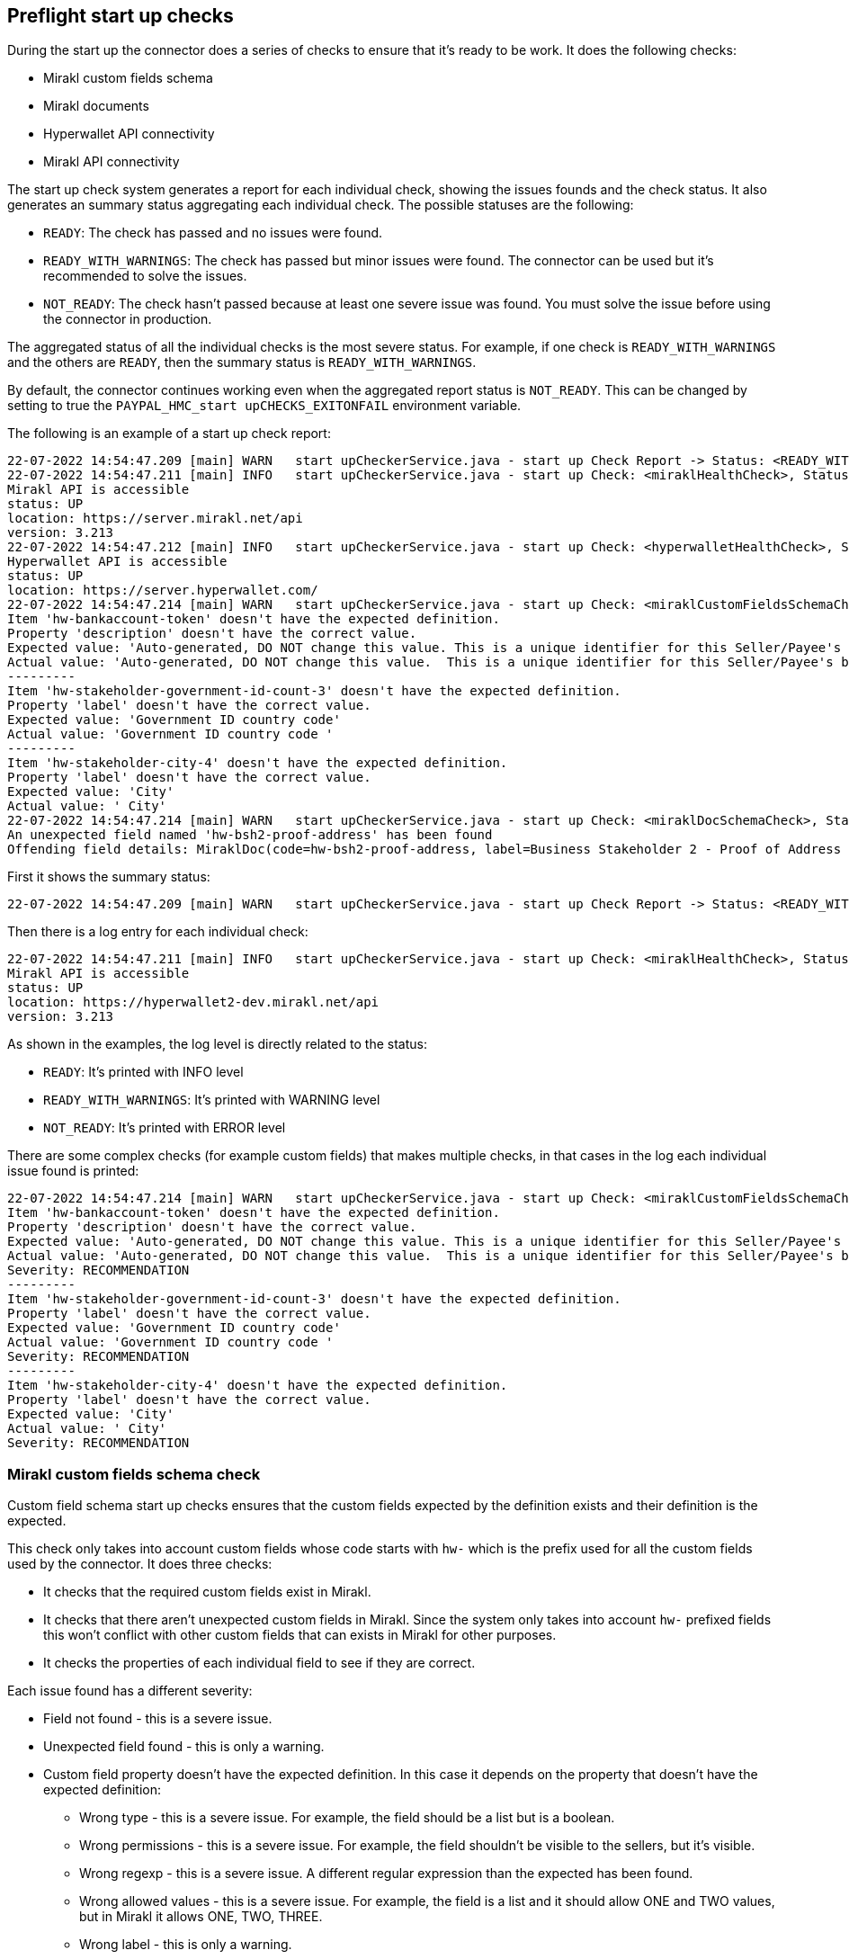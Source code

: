 == Preflight start up checks

During the start up the connector does a series of checks to ensure that it's ready to be work. It does the following checks:

* Mirakl custom fields schema
* Mirakl documents
* Hyperwallet API connectivity
* Mirakl API connectivity

The start up check system generates a report for each individual check, showing the issues founds and the check status. It also generates an summary status aggregating each individual check. The possible statuses are the following:

* `READY`: The check has passed and no issues were found.
* `READY_WITH_WARNINGS`: The check has passed but minor issues were found. The connector can be used but it's recommended to solve the issues.
* `NOT_READY`: The check hasn't passed because at least one severe issue was found. You must solve the issue before using the connector in production.

The aggregated status of all the individual checks is the most severe status. For example, if one check is `READY_WITH_WARNINGS` and the others are `READY`, then the summary status is `READY_WITH_WARNINGS`.

By default, the connector continues working even when the aggregated report status is `NOT_READY`. This can be changed by setting to true the `PAYPAL_HMC_start upCHECKS_EXITONFAIL` environment variable.

The following is an example of a start up check report:

....
22-07-2022 14:54:47.209 [main] WARN   start upCheckerService.java - start up Check Report -> Status: <READY_WITH_WARNINGS>. Dumping individual checks:
22-07-2022 14:54:47.211 [main] INFO   start upCheckerService.java - start up Check: <miraklHealthCheck>, Status <READY>, CheckDetails:
Mirakl API is accessible
status: UP
location: https://server.mirakl.net/api
version: 3.213
22-07-2022 14:54:47.212 [main] INFO   start upCheckerService.java - start up Check: <hyperwalletHealthCheck>, Status <READY>, CheckDetails:
Hyperwallet API is accessible
status: UP
location: https://server.hyperwallet.com/
22-07-2022 14:54:47.214 [main] WARN   start upCheckerService.java - start up Check: <miraklCustomFieldsSchemaCheck>, Status <READY_WITH_WARNINGS>, CheckDetails:
Item 'hw-bankaccount-token' doesn't have the expected definition.
Property 'description' doesn't have the correct value.
Expected value: 'Auto-generated, DO NOT change this value. This is a unique identifier for this Seller/Payee's bank account in Hyperwallet.'
Actual value: 'Auto-generated, DO NOT change this value.  This is a unique identifier for this Seller/Payee's bank account in Hyperwallet.'
---------
Item 'hw-stakeholder-government-id-count-3' doesn't have the expected definition.
Property 'label' doesn't have the correct value.
Expected value: 'Government ID country code'
Actual value: 'Government ID country code '
---------
Item 'hw-stakeholder-city-4' doesn't have the expected definition.
Property 'label' doesn't have the correct value.
Expected value: 'City'
Actual value: ' City'
22-07-2022 14:54:47.214 [main] WARN   start upCheckerService.java - start up Check: <miraklDocSchemaCheck>, Status <READY_WITH_WARNINGS>, CheckDetails:
An unexpected field named 'hw-bsh2-proof-address' has been found
Offending field details: MiraklDoc(code=hw-bsh2-proof-address, label=Business Stakeholder 2 - Proof of Address (front) (DEPRECATED), description=Please upload the photo page of Business Stakeholder 2 - Proof of Address document)
....

First it shows the summary status:

....
22-07-2022 14:54:47.209 [main] WARN   start upCheckerService.java - start up Check Report -> Status: <READY_WITH_WARNINGS>. Dumping individual checks:
....

Then there is a log entry for each individual check:

....
22-07-2022 14:54:47.211 [main] INFO   start upCheckerService.java - start up Check: <miraklHealthCheck>, Status <READY>, CheckDetails:
Mirakl API is accessible
status: UP
location: https://hyperwallet2-dev.mirakl.net/api
version: 3.213
....

As shown in the examples, the log level is directly related to the status:

** `READY`: It's printed with INFO level
** `READY_WITH_WARNINGS`: It's printed with WARNING level
** `NOT_READY`: It's printed with ERROR level

There are some complex checks (for example custom fields) that makes multiple checks, in that cases in the log each individual issue found is printed:

....
22-07-2022 14:54:47.214 [main] WARN   start upCheckerService.java - start up Check: <miraklCustomFieldsSchemaCheck>, Status <READY_WITH_WARNINGS>, CheckDetails:
Item 'hw-bankaccount-token' doesn't have the expected definition.
Property 'description' doesn't have the correct value.
Expected value: 'Auto-generated, DO NOT change this value. This is a unique identifier for this Seller/Payee's bank account in Hyperwallet.'
Actual value: 'Auto-generated, DO NOT change this value.  This is a unique identifier for this Seller/Payee's bank account in Hyperwallet.'
Severity: RECOMMENDATION
---------
Item 'hw-stakeholder-government-id-count-3' doesn't have the expected definition.
Property 'label' doesn't have the correct value.
Expected value: 'Government ID country code'
Actual value: 'Government ID country code '
Severity: RECOMMENDATION
---------
Item 'hw-stakeholder-city-4' doesn't have the expected definition.
Property 'label' doesn't have the correct value.
Expected value: 'City'
Actual value: ' City'
Severity: RECOMMENDATION
....

=== Mirakl custom fields schema check

Custom field schema start up checks ensures that the custom fields expected by the definition exists and their definition is the expected.

This check only takes into account custom fields whose code starts with `hw-` which is the prefix used for all the custom fields used by the connector. It does three checks:

* It checks that the required custom fields exist in Mirakl.
* It checks that there aren't unexpected custom fields in Mirakl. Since the system only takes into account `hw-` prefixed fields this won't conflict with other custom fields that can exists in Mirakl for other purposes.
* It checks the properties of each individual field to see if they are correct.

Each issue found has a different severity:

* Field not found - this is a severe issue.
* Unexpected field found - this is only a warning.
* Custom field property doesn't have the expected definition. In this case it depends on the property that doesn't have
the expected definition:
  ** Wrong type - this is a severe issue. For example, the field should be a list but is a boolean.
  ** Wrong permissions - this is a severe issue. For example, the field shouldn't be visible to the sellers, but it's visible.
  ** Wrong regexp - this is a severe issue. A different regular expression than the expected has been found.
  ** Wrong allowed values - this is a severe issue. For example, the field is a list and it should allow ONE and TWO values, but in Mirakl it allows ONE, TWO, THREE.
  ** Wrong label - this is only a warning.
  ** Wrong description - this is only a warning.
  ** Wrong required value - this is only a warning. For example, the field `hw-terms-consent` is expected to not be required but in Mirakl is required. (Required value refers to if the field should be filled to be able to save changes in Mirakl Backoffice)

The final status of this check depends on the aggregated results of each individual checks:

* `READY`: no issues were found.
* `READY_WITH_WARNINGS`: no severe issues were found, but at least one warning was found.
* `NOT_READY`: at least one severe issue was found.

Each individual issue found is printed into the log, like in this example:

....
22-07-2022 14:54:47.214 [main] WARN   start upCheckerService.java - start up Check: <miraklCustomFieldsSchemaCheck>, Status <READY_WITH_WARNINGS>, CheckDetails:
Item 'hw-bankaccount-token' doesn't have the expected definition.
Property 'description' doesn't have the correct value.
Expected value: 'Auto-generated, DO NOT change this value. This is a unique identifier for this Seller/Payee's bank account in Hyperwallet.'
Actual value: 'Auto-generated, DO NOT change this value.  This is a unique identifier for this Seller/Payee's bank account in Hyperwallet.'
Severity: RECOMMENDATION
---------
Item 'hw-stakeholder-government-id-count-3' doesn't have the expected definition.
Property 'label' doesn't have the correct value.
Expected value: 'Government ID country code'
Actual value: 'Government ID country code '
Severity: RECOMMENDATION
---------
Item 'hw-stakeholder-city-4' doesn't have the expected definition.
Property 'label' doesn't have the correct value.
Expected value: 'City'
Actual value: ' City'
Severity: RECOMMENDATION
....

For each individual issue in addition to the details of the issue the severity of the issue is also print:

** `Severity: RECOMMENDATION`: This means that the issue is only a warning, it's recommended to update the definition
of the custom field, but it's not mandatory.
** `Severity: BLOCKER`: This means that this is a severe issue that can cause the connector to not work properly. Is mandatory to fix the issue.

For unexpected field definitions issues the log message is the following:

....
Item 'hw-stakeholder-city-4' doesn't have the expected definition.
Property 'label' doesn't have the correct value.
Expected value: 'City'
Actual value: ' City'
Severity: RECOMMENDATION
....

It shows:

** The custom field that has a property with a wrong definition.
** The name of the property.
** The value expected by the connector.
** The actual value found in Mirakl.

For field not founds issues, the log message is the following:

....
Expected field 'hw-program' has not been found
Offending field details: MiraklField(label=Hyperwallet Program, code=hw-program, description=Your Hyperwallet implementation may consist of one or more programs based on your payout needs. Select the appropriate program for this Seller/Payee., type=SINGLE_VALUE_LIST, permissions=INVISIBLE, required=null, regexpPattern=null, allowedValues=[])
Severity: BLOCKER
....

It shows:

* The custom field that wasn't found.
* The details of the field including the expected value for each property.

For unexpected fields the log message is the following:

....
An unexpected field named 'hw-program-old' has been found
Offending field details: MiraklField(label=Hyperwallet Program, code=hw-program, description=Your Hyperwallet implementation may consist of one or more programs based on your payout needs. Select the appropriate program for this Seller/Payee., type=SINGLE_VALUE_LIST, permissions=INVISIBLE, required=null, regexpPattern=null, allowedValues=[])
Severity: RECOMMENDATION
....

It shows:

* The custom field that was unexpectedly found.
* The details of the field including the value for each property that was retrieved from Mirakl.

=== Mirakl documents check

This check is only useful for uncommon deployments that need to check the custom documents in Mirakl. By default, by default it doesn't do anything.

=== Hyperwallet API connectivity

This check tests if Hyperwallet API is accessible and if the configuration (user/password) is correct. To do this check, the connector makes a request to the `/programs` Hyperwallet endpoint and tries to retrieve the token specified by the variable `PAYPAL_HYPERWALLET_PROGRAM_TOKEN_USERS_DEFAULT`.

....
22-07-2022 14:54:47.212 [main] INFO   start upCheckerService.java - start up Check: <hyperwalletHealthCheck>, Status <READY>, CheckDetails:
Hyperwallet API is accessible
status: UP
location: https://server.hyperwallet.com/
....

In case of errors, it will display the error message returned by the Hyperwallet SDK.

=== Mirakl API connectivity

This check tests if Mirakl API is accessible and if the configuration (access token) is correct. To do this check the connector makes a request to V01 Health Check Endpoint of Mirakl that returns the version of Mirakl.

The log shows the following:

....
22-07-2022 14:54:47.211 [main] INFO   start upCheckerService.java - start up Check: <miraklHealthCheck>, Status <READY>, CheckDetails:
Mirakl API is accessible
status: UP
location: https://server.mirakl.net/api
version: 3.213
....

In case of error it will display the error message returned by the Mirakl SDK.
